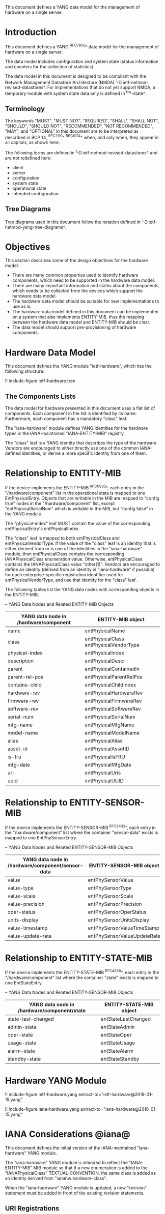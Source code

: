 # -*- org -*-

This document defines a YANG data model for the management of hardware
on a single server.

* Introduction

This document defines a YANG ^RFC7950^ data model
for the management of hardware on a single server.

The data model includes configuration and system state (status
information and counters for the collection of statistics).

The data model in this document is designed to be compliant with the
Network Management Datastore Architecture (NMDA)
^I-D.ietf-netmod-revised-datastores^.  For implementations that do not
yet support NMDA, a temporary module with system state data only is
defined in ^hw-state^.

** Terminology

The keywords "MUST", "MUST NOT", "REQUIRED", "SHALL", "SHALL NOT",
"SHOULD", "SHOULD NOT", "RECOMMENDED", "NOT RECOMMENDED", "MAY", and
"OPTIONAL" in this document are to be interpreted as described in BCP
14, ^RFC2119^ ^RFC8174^ when, and only when, they appear in all capitals,
as shown here.

The following terms are defined in
^I-D.ietf-netmod-revised-datastores^ and are not redefined here:

- client
- server
- configuration
- system state
- operational state
- intended configuration

** Tree Diagrams

Tree diagrams used in this document follow the notation defined in
^I-D.ietf-netmod-yang-tree-diagrams^.

* Objectives

This section describes some of the design objectives for the hardware
model.

- There are many common properties used to identify hardware components,
  which need to be supported in the hardware data model.
- There are many important information and states about the
  components, which needs to be collected from the devices which
  support the hardware data model.
- The hardware data model should be suitable for new implementations
  to use as is.
- The hardware data model defined in this document can be implemented
  on a system that also implements ENTITY-MIB, thus the mapping
  between the hardware data model and ENTITY-MIB should be clear.
- The data model should support pre-provisioning of hardware
  components.

* Hardware Data Model

This document defines the YANG module "ietf-hardware", which has the
following structure:

!! include-figure ietf-hardware.tree

** The Components Lists

The data model for hardware presented in this document uses a
flat list of components.  Each component in the list is identified by its
name.  Furthermore, each component has a mandatory "class" leaf.

The "iana-hardware" module defines YANG identities for the
hardware types in the IANA-maintained "IANA-ENTITY-MIB" registry.

The "class" leaf is a YANG identity that describes the type of the
hardware.  Vendors are encouraged to either directly use one of the
common IANA-defined identities, or derive a more specific identity
from one of them.

* Relationship to ENTITY-MIB

If the device implements the ENTITY-MIB ^RFC6933^, each entry in the
"/hardware/component" list in the operational state is mapped to one
EntPhysicalEntry.  Objects that are writable in the MIB are mapped to
"config true" nodes in the "/hardware/component" list, except
"entPhysicalSerialNum" which is writable in the MIB, but "config
false" in the YANG module.

The "physical-index" leaf MUST contain the value of the corresponding
entPhysicalEntry's entPhysicalIndex.

The "class" leaf is mapped to both entPhysicalClass and
entPhysicalVendorType.  If the value of the "class" leaf is an
identity that is either derived from or is one of the identities in the
"iana-hardware" module, then entPhysicalClass contains the corresponding
IANAPhysicalClass enumeration value.  Otherwise, entPhysicalClass
contains the IANAPhysicalClass value "other(1)".  Vendors are
encouraged to define an identity (derived from an identity in
"iana-hardware" if possible) for each enterprise-specific registration
identifier used for entPhysicalVendorType, and use that identity for
the "class" leaf.

The following tables list the YANG data nodes with corresponding
objects in the ENTITY-MIB.

-- YANG Data Nodes and Related ENTITY-MIB Objects
| YANG data node in /hardware/component | ENTITY-MIB object                      |
|---------------------------------------+----------------------------------------|
| name                                  | entPhysicalName                        |
| class                                 | entPhysicalClass entPhysicalVendorType |
| physical-index                        | entPhysicalIndex                       |
| description                           | entPhysicalDescr                       |
| parent                                | entPhysicalContainedIn                 |
| parent-rel-pos                        | entPhysicalParentRelPos                |
| contains-child                        | entPhysicalChildIndex                  |
| hardware-rev                          | entPhysicalHardwareRev                 |
| firmware-rev                          | entPhysicalFirmwareRev                 |
| software-rev                          | entPhysicalSoftwareRev                 |
| serial-num                            | entPhysicalSerialNum                   |
| mfg-name                              | entPhysicalMfgName                     |
| model-name                            | entPhysicalModelName                   |
| alias                                 | entPhysicalAlias                       |
| asset-id                              | entPhysicalAssetID                     |
| is-fru                                | entPhysicalIsFRU                       |
| mfg-date                              | entPhysicalMfgDate                     |
| uri                                   | entPhysicalUris                        |
| uuid                                  | entPhysicalUUID                        |

* Relationship to ENTITY-SENSOR-MIB

If the device implements the ENTITY-SENSOR-MIB ^RFC3433^, each entry
in the "/hardware/component" list where the container "sensor-data"
exists is mapped to one EntPhySensorEntry.

-- YANG Data Nodes and Related ENTITY-SENSOR-MIB Objects
| YANG data node in /hardware/component/sensor-data | ENTITY-SENSOR-MIB object    |
|---------------------------------------------------+-----------------------------|
| value                                             | entPhySensorValue           |
| value-type                                        | entPhySensorType            |
| value-scale                                       | entPhySensorScale           |
| value-precision                                   | entPhySensorPrecision       |
| oper-status                                       | entPhySensorOperStatus      |
| units-display                                     | entPhySensorUnitsDisplay    |
| value-timestamp                                   | entPhySensorValueTimeStamp  |
| value-update-rate                                 | entPhySensorValueUpdateRate |

* Relationship to ENTITY-STATE-MIB

If the device implements the ENTITY-STATE-MIB ^RFC4268^, each entry
in the "/hardware/component" list where the container "state"
exists is mapped to one EntStateEntry.

-- YANG Data Nodes and Related ENTITY-SENSOR-MIB Objects
| YANG data node in /hardware/component/state | ENTITY-STATE-MIB object |
|---------------------------------------------+-------------------------|
| state-last-changed                          | entStateLastChanged     |
| admin-state                                 | entStateAdmin           |
| oper-state                                  | entStateOper            |
| usage-state                                 | entStateUsage           |
| alarm-state                                 | entStateAlarm           |
| standby-state                               | entStateStandby         |

* Hardware YANG Module

!! include-figure ietf-hardware.yang extract-to="ietf-hardware@2018-01-15.yang"

!! include-figure iana-hardware.yang extract-to="iana-hardware@2018-01-15.yang"

* IANA Considerations @iana@

This document defines the initial version of the IANA-maintained
"iana-hardware" YANG module.

The "iana-hardware" YANG module is intended to reflect the
"IANA-ENTITY-MIB" MIB module so that if a new enumeration is added to
the "IANAPhysicalClass" TEXTUAL-CONVENTION, the same class is added as
an identity derived from "ianahw:hardware-class".

When the "iana-hardware" YANG module is updated, a new "revision"
statement must be added in front of the existing revision statements.

** URI Registrations

This document registers three URIs in the IETF XML registry
^RFC3688^. Following the format in RFC 3688, the following
registrations are requested to be made.

     URI: urn:ietf:params:xml:ns:yang:iana-hardware
     Registrant Contact: The IESG.
     XML: N/A, the requested URI is an XML namespace.

     URI: urn:ietf:params:xml:ns:yang:ietf-hardware
     Registrant Contact: The IESG.
     XML: N/A, the requested URI is an XML namespace.

     URI: urn:ietf:params:xml:ns:yang:ietf-hardware-state
     Registrant Contact: The IESG.
     XML: N/A, the requested URI is an XML namespace.

** YANG Module Registrations

This document registers three YANG modules in the YANG Module Names
registry ^RFC6020^.

  name:         iana-hardware
  namespace:    urn:ietf:params:xml:ns:yang:iana-hardware
  prefix:       ianahw
  reference:    RFC XXXX

  name:         ietf-hardware
  namespace:    urn:ietf:params:xml:ns:yang:ietf-hardware
  prefix:       hw
  reference:    RFC XXXX

  name:         ietf-hardware-state
  namespace:    urn:ietf:params:xml:ns:yang:ietf-hardware-state
  prefix:       hw-state
  reference:    RFC XXXX

* Security Considerations

The YANG modules specified in this document define a schema for data
that is designed to be accessed via network management protocols such
as NETCONF ^RFC6241^ or RESTCONF ^RFC8040^. The lowest NETCONF layer
is the secure transport layer, and the mandatory-to-implement secure
transport is Secure Shell (SSH) ^RFC6242^. The lowest RESTCONF layer
is HTTPS, and the mandatory-to-implement secure transport is TLS
^RFC5246^.

The NETCONF access control model ^RFC6536^ provides the means to
restrict access for particular NETCONF or RESTCONF users to a
preconfigured subset of all available NETCONF or RESTCONF protocol
operations and content.

There are a number of data nodes defined in the YANG module
"ietf-hardware" that are writable/creatable/deletable (i.e., config
true, which is the default).  These data nodes may be considered
sensitive or vulnerable in some network environments. Write operations
(e.g., edit-config) to these data nodes without proper protection can
have a negative effect on network operations. These are the subtrees
and data nodes and their sensitivity/vulnerability:

= /hardware/component/admin-state:
Setting this node to 'locked' or 'shutting-down' can cause disruption
of services ranging from those running on a port to those on an entire
device, depending on the type of component.

Some of the readable data nodes in these YANG modules may be considered
sensitive or vulnerable in some network environments. It is thus
important to control read access (e.g., via get, get-config, or
notification) to these data nodes. These are the subtrees and data
nodes and their sensitivity/vulnerability:

= /hardware/component:
The leafs in this list expose information about the physical
components in a device, which may be used to identify the vendor, model,
version, and specific device-identification information of each
system component.
= /hardware/component/sensor-data/value:
This node may expose the values of particular physical sensors in a
device.
= /hardware/component/state:
Access to this node allows one to figure out
what the active and standby resources in a device are.

* Acknowledgments

The authors wish to thank the following individuals, who all provided
helpful comments on various draft versions of this document:  Bart
Bogaert, Timothy Carey, William Lupton, Juergen Schoenwaelder.

*! start-appendix

* Hardware State Data Model @hw-state@

This non-normative appendix contains a data model designed as a
temporary solution for implementations that do not yet support the
Network Management Datastore Architecture (NMDA) defined in
^I-D.ietf-netmod-revised-datastores^.  It has the following structure:

!! include-figure ietf-hardware-state.tree

** Hardware State YANG Module

!! include-figure ietf-hardware-state.yang extract-to="ietf-hardware-state@2017-12-18.yang"


{{document:
    name ;
    ipr trust200902;
    category std;
    references back.xml;
    title "A YANG Data Model for Hardware Management";
    abbreviation "YANG Hardware Management";
    contributor "author:Andy Bierman:YumaWorks:andy@yumaworks.com";
    contributor "author:Martin Bjorklund:Tail-f Systems:mbj@tail-f.com";
    contributor "author:Jie Dong:Huawei Technologies:jie.dong@huawei.com";
    contributor "author:Dan Romascanu::dromasca@gmail.com";
}}

